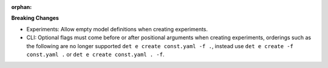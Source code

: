 :orphan:

**Breaking Changes**

-  Experiments: Allow empty model definitions when creating experiments.

-  CLI: Optional flags must come before or after positional arguments when creating experiments,
   orderings such as the following are no longer supported ``det e create const.yaml -f .``, instead
   use ``det e create -f const.yaml .`` or ``det e create const.yaml . -f``.
